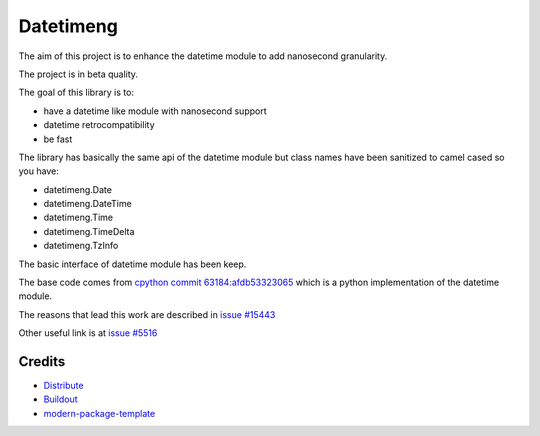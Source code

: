 Datetimeng
==========================

The aim of this project is to enhance the datetime module to add nanosecond granularity.

The project is in beta quality.

The goal of this library is to:

- have a datetime like module with nanosecond support
- datetime retrocompatibility
- be fast

The library has basically the same api of the datetime module but class names have been sanitized to camel cased so you have:

- datetimeng.Date
- datetimeng.DateTime
- datetimeng.Time
- datetimeng.TimeDelta
- datetimeng.TzInfo

The basic interface of datetime module has been keep.


The base code comes from `cpython commit 63184:afdb53323065`_ which is a python implementation of the datetime module.

The reasons that lead this work are described in `issue #15443`_

Other useful link is at `issue #5516`_

.. _`cpython commit 63184:afdb53323065`: http://hg.python.org/cpython/annotate/afdb53323065/Lib/datetime.py#1
.. _`issue #15443`: http://bugs.python.org/issue15443
.. _`issue #5516`: http://bugs.python.org/issue5516

Credits
-------

- `Distribute`_
- `Buildout`_
- `modern-package-template`_

.. _Buildout: http://www.buildout.org/
.. _Distribute: http://pypi.python.org/pypi/distribute
.. _`modern-package-template`: http://pypi.python.org/pypi/modern-package-template
